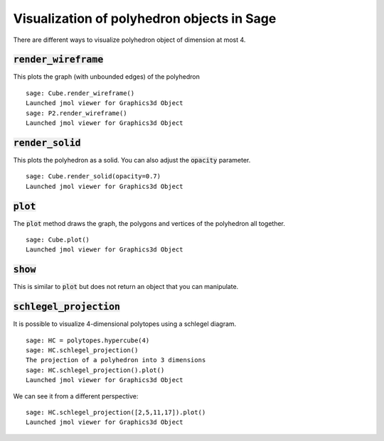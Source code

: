 .. -*- coding: utf-8 -*-

.. linkall

.. _polyhedron_visualization:

==================================================
Visualization of polyhedron objects in Sage
==================================================

.. MODULEAUTHOR:: sarah-marie belcastro <smbelcas@toroidalsnark.net>, Jean-Philippe Labbé <labbe@math.fu-berlin.de>


There are different ways to visualize polyhedron object of dimension at most 4.

:code:`render_wireframe`
==================================================

This plots the graph (with unbounded edges) of the polyhedron

::

    sage: Cube.render_wireframe()
    Launched jmol viewer for Graphics3d Object
    sage: P2.render_wireframe()
    Launched jmol viewer for Graphics3d Object

.. end of output

:code:`render_solid`
==================================================

This plots the polyhedron as a solid. You can also adjust the :code:`opacity`
parameter.

::

    sage: Cube.render_solid(opacity=0.7)
    Launched jmol viewer for Graphics3d Object

.. end of output

:code:`plot` 
==================================================

The :code:`plot` method draws the graph, the polygons and vertices of the
polyhedron all together.

::

    sage: Cube.plot()
    Launched jmol viewer for Graphics3d Object

.. end of output

:code:`show`
==================================================

This is similar to :code:`plot` but does not return an object that you can
manipulate.


:code:`schlegel_projection`
==================================================

It is possible to visualize 4-dimensional polytopes using a schlegel diagram.

::

    sage: HC = polytopes.hypercube(4)
    sage: HC.schlegel_projection()
    The projection of a polyhedron into 3 dimensions
    sage: HC.schlegel_projection().plot()
    Launched jmol viewer for Graphics3d Object

.. end of output

We can see it from a different perspective:

::

    sage: HC.schlegel_projection([2,5,11,17]).plot()
    Launched jmol viewer for Graphics3d Object

.. end of output